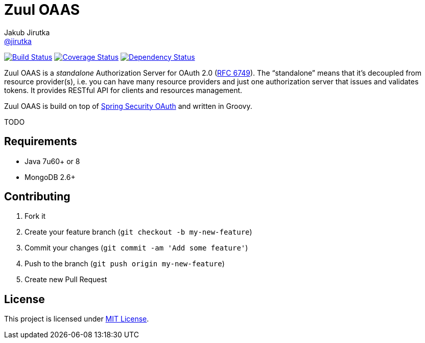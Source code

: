 = Zuul OAAS
Jakub Jirutka <https://github.com/jirutka[@jirutka]>
:page-layout: base
:idprefix:
ifdef::env-github[:idprefix: user-content-]
:idseparator: -
// custom
:gh-name: cvut/zuul-oaas
:gh-branch: master
:badge-style: flat
:versioneye-id: 55148f02df7e7bc97f0005e7

image:https://img.shields.io/travis/{gh-name}/{gh-branch}.svg?style={badge-style}[Build Status, link="https://travis-ci.org/{gh-name}"]
image:https://img.shields.io/coveralls/{gh-name}/{gh-branch}.svg?style={badge-style}[Coverage Status, link="https://coveralls.io/r/{gh-name}?branch={gh-branch}"]
image:https://www.versioneye.com/user/projects/{versioneye-id}/badge.svg?style={badge-style}[Dependency Status, link="https://www.versioneye.com/user/projects/{versioneye-id}"]


Zuul OAAS is a _standalone_ Authorization Server for OAuth 2.0 (http://tools.ietf.org/html/rfc6749[RFC 6749]).
The “standalone” means that it’s decoupled from resource provider(s), i.e. you can have many resource providers and just one authorization server that issues and validates tokens.
It provides RESTful API for clients and resources management.

Zuul OAAS is build on top of http://projects.spring.io/spring-security-oauth[Spring Security OAuth] and written in Groovy.

TODO


== Requirements

* Java 7u60+ or 8
* MongoDB 2.6+


== Contributing

. Fork it
. Create your feature branch (`git checkout -b my-new-feature`)
. Commit your changes (`git commit -am 'Add some feature'`)
. Push to the branch (`git push origin my-new-feature`)
. Create new Pull Request

== License

This project is licensed under http://opensource.org/licenses/MIT/[MIT License].
